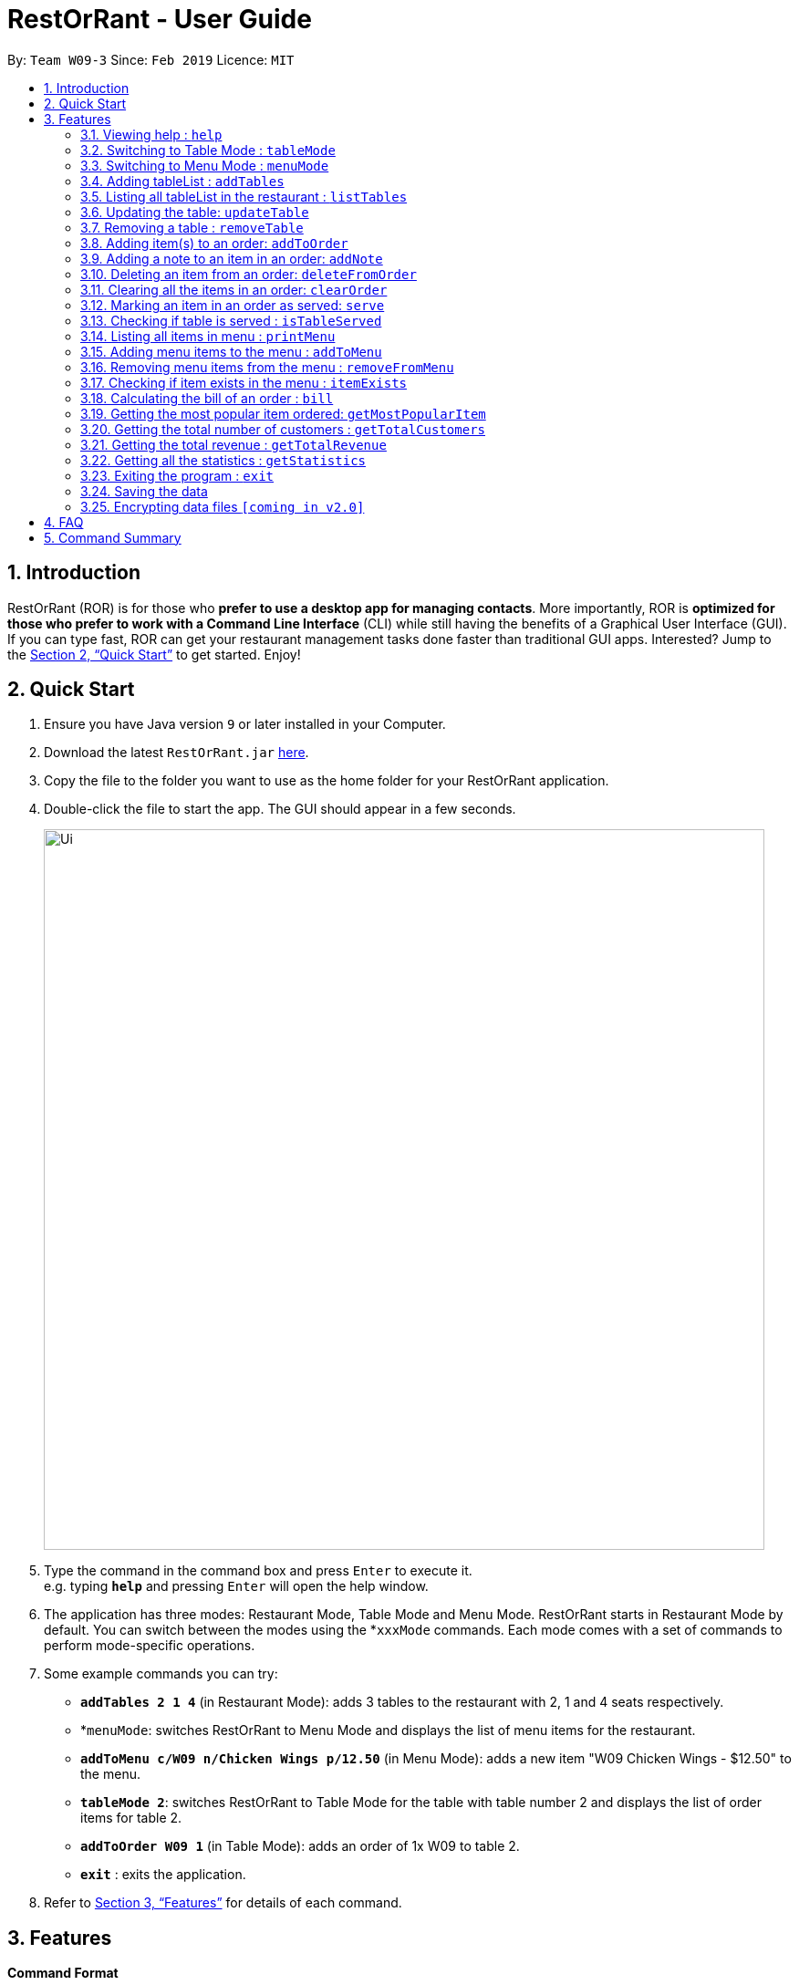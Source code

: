 = RestOrRant - User Guide
:site-section: UserGuide
:toc:
:toc-title:
:toc-placement: preamble
:sectnums:
:imagesDir: images
:stylesDir: stylesheets
:xrefstyle: full
:experimental:
ifdef::env-github[]
:tip-caption: :bulb:
:note-caption: :information_source:
endif::[]
:repoURL: https://github.com/se-edu/addressbook-level4

By: `Team W09-3`      Since: `Feb 2019`      Licence: `MIT`

== Introduction

RestOrRant (ROR) is for those who *prefer to use a desktop app for managing contacts*. More importantly, ROR is *optimized for those who prefer to work with a Command Line Interface* (CLI) while still having the benefits of a Graphical User Interface (GUI). If you can type fast, ROR can get your restaurant management tasks done faster than traditional GUI apps. Interested? Jump to the <<Quick Start>> to get started. Enjoy!

== Quick Start

.  Ensure you have Java version `9` or later installed in your Computer.
.  Download the latest `RestOrRant.jar` link:{repoURL}/releases[here].
.  Copy the file to the folder you want to use as the home folder for your RestOrRant application.
.  Double-click the file to start the app. The GUI should appear in a few seconds.
+
image::Ui.png[width="790"]
+
.  Type the command in the command box and press kbd:[Enter] to execute it. +
e.g. typing *`help`* and pressing kbd:[Enter] will open the help window.
.  The application has three modes: Restaurant Mode, Table Mode and Menu Mode. RestOrRant starts in Restaurant Mode by default. You can switch between the modes using the *`xxxMode` commands. Each mode comes with a set of commands to perform mode-specific operations.
.  Some example commands you can try:

* *`addTables 2 1 4`* (in Restaurant Mode): adds 3 tables to the restaurant with 2, 1 and 4 seats respectively.
* *`menuMode`: switches RestOrRant to Menu Mode and displays the list of menu items for the restaurant.
* *`addToMenu c/W09 n/Chicken Wings p/12.50`* (in Menu Mode): adds a new item "W09 Chicken Wings - $12.50" to the menu.
* *`tableMode 2`*: switches RestOrRant to Table Mode for the table with table number 2 and displays the list of order items for table 2.
* *`addToOrder W09 1`* (in Table Mode): adds an order of 1x W09 to table 2.
* *`exit`* : exits the application.

.  Refer to <<Features>> for details of each command.

[[Features]]
== Features

====
*Command Format*

* Words in `UPPER_CASE` are the parameters to be supplied by the user e.g. in `addTables NUMBER_OF_SEATS`, `NUMBER_OF_SEATS` is a parameter which can be used as `addTables 4`.
* Items in square brackets are optional e.g `ITEM_CODE QUANTITY [ITEM_CODE QUANTITY]` can be used as `W09 3 A02 4` or as `W09 3`.
* Items with `…`​ after them can be used multiple times including zero times e.g. `[ITEM_CODE QUANTITY]...` can be used as `{nbsp}` (i.e. 0 times), `W09 3`, `W09 3 A02 4` etc.
====

=== Viewing help : `help`

Format: `help`

=== Switching to Table Mode : `tableMode`

Changes RestOrRant to Table Mode for the table given by the specified table number and displays the list of order items from that table.
Format: `tableMode TABLE_NUMBER`

****
* The table with the specified table number must already exist in the restaurant (can be created in Restaurant Mode).
****

Examples:

* `tableMode` 2 +
Switches to Table Mode for table 2 and displays the list of order items from table 2.

=== Switching to Menu Mode : `menuMode`

Changes RestOrRant to Menu Mode in order to edit the menu.
Format: `menuMode`

****
* RestOrRant should not already be in Menu Mode.
****

=== Adding tableList : `addTables`

Adds tableList to the restaurant. +
Format: `addTables NUMBER_OF_SEATS [NUMBER_OF_SEATS]...`

Examples:

* `addTables 4`
* `addTables 4 2 4`

=== Listing all tableList in the restaurant : `listTables`

Shows a list of all tableList in the restaurant as well as their current occupancy. +
Format: `listTables`

=== Updating the table: `updateTable`

Updates the status of the table. +
Format: `updateTable TABLE_NUMBER NEW_OCCUPANCY`

****
* Checks if the specified table exists before updating.
* Checks if the specified `NEW_OCCUPANCY` is greater than 0 and not more than the capacity of the table.
****

Examples:

* `updateTable 2 0`
* `updateTable 1 4`

=== Removing a table : `removeTable`

Removes an existing table in the restaurant. +
Format: `removeTable TABLE_NUMBER`

****
* Checks that the table exists.
* Checks that the table is not occupied.
****

Examples:

* `removeTable 3`

=== Adding item(s) to an order: `addToOrder`

Adds the specified item(s) to the order of the current selected table and displays the new list of order items. +
Format: `addToOrder ITEM_CODE QUANTITY [ITEM_CODE QUANTITY]…`

****
* RestOrRant has to be in Table Mode to use this command (can switch using `tableMode`).
* Item has to exist in the menu, i.e. item code has to be valid (can be created in Menu Mode).
* If the item is already in the order, the quantity for that item is increased.
* There is no limit to the number of items added.
****

Examples:

* `addToOrder W09 2`
* `addToOrder W09 1 N01 1 C04 2`

=== Adding a note to an item in an order: `addNote`

Adds a note to an item in the order of the specified table. +
Format: `addNote TABLE_NUMBER ITEM_CODE NOTE`

****
* Item has to exist both in the menu (i.e. item code has to be valid) and order before the note is added.
****

Examples:

* `addNote 1 W09 Less spicy`

=== Deleting an item from an order: `deleteFromOrder`

Deletes a specified item from the order of the specified table. +
Format: `deleteFromOrder TABLE_NUMBER ITEM_CODE [QUANTITY]`

****
* Item has to exist both in the menu (i.e. item code has to be valid) and order before it is deleted from the order.
* If no quantity is specified, all quantities of the item will be deleted.
****

Examples:

* `deleteFromOrder 1 W09` +
Deletes all W09 Chicken Wings from table 1’s order.
* `deleteFromOrder 1 W09 1` +
Reduces the quantity of W09 Chicken Wings by 1 in table 1’s order.

=== Clearing all the items in an order: `clearOrder`

Deletes all the items ordered by the specified table. +
Format: `clearOrder TABLE_NUMBER`

Examples:

* `clearOrder 1`

=== Marking an item in an order as served: `serve`

Marks the specified item as served for the specified table. +
Format: `serve TABLE_NUMBER ITEM_CODE [QUANTITY]`

****
* Item has to exist in both the menu (i.e. item code has to be valid) and order before it is marked as served.
* The quantity served cannot be greater than the ordered quantity of the item.
* If quantity is not specified, the default quantity is 1.
****

Examples:

* `serve 1 W09` +
Updates the status of table 1’s order with 1 W09 Chicken Wings served.
* `serve 5 C04 2` +
Updates the status of table 5’s order with 2 C04 Shrimp Fried Rice served.

=== Checking if table is served : `isTableServed`

Checks if all menu items on the order has been served. +
Format: `isTableServed`

****
* Checks if the table exists.
****

Examples:

* `isTableServed` +
Returns `Table is fully served` or `Table is not fully served`

=== Listing all items in menu : `printMenu`

Lists all the items in the menu currently. +
Format: `printMenu`

****
* “Menu is empty” is printed if there is no item in current menu.
****

=== Adding menu items to the menu : `addToMenu`

Adds the specified item to the menu. +
Format: `addToMenu ITEM_CODE ITEM_NAME ITEM_PRICE`

****
* RestOrRant has to be in Mable Mode to use this command (can switch using `menuMode`).
* Item code, name and price must be valid (follow the format specified).
****

Examples:

* `addToMenu c/A02 n/French Fries p/2.00` +
Adds French Fries with item code A02 and price $2.00 to the menu.

=== Removing menu items from the menu : `removeFromMenu`

Removes the specified item from the menu. +
Format: `removeFromMenu ITEM_CODE ITEM_NAME`

Examples:

* `removeFromMenu c/A02 n/French Fries` +
Removes French Fries with item code A02 from the menu.

=== Checking if item exists in the menu : `itemExists`

Checks if item with the specified item code exists in the menu. +
Format: `itemExists ITEM_CODE`

Examples:

* `itemExists A02` +
Checks if item with code A02 exists in the menu.

=== Calculating the bill of an order : `bill`

Calculates the bill of an order from the specified table. +
Format: `bill TABLE_NUMBER YEAR MONTH DAY`

****
* Only works in TableMode.
* `YEAR`, `MONTH`, `DAY` has to be valid.
****

Examples:

* `bill tn/1 y/2019 m/12 d/30` +
Returns the total price of the order from table 1.

=== Getting the most popular item ordered: `getMostPopularItem`

Returns the item on the menu that has the most orders. +
Format: `getMostPopularItem`

Examples:

* `getMostPopularItem` +
Returns the most popular item `W09 Chicken Wings`

=== Getting the total number of customers : `getTotalCustomers`

Returns the total number of customer for the stated day, month or year. +
Format: `getTotalCustomers [YEAR] [MONTH] [DAY]`

****
* `YEAR`, `MONTH`, `DAY` has to be valid.
* If the stated period has no records, it will inform the user that there is no record.
* If *no arguments* are included, by default it returns the total number of customers for the *current day*.
****

Examples:

* `getTotalCustomers` +
Returns the total number of customers of the current day `21`
* `getTotalCustomers y/2019 m/01 d/01` +
Returns the total number of customers on the specific day 01/01/2019 `21`
* `getTotalCustomers y/2019 m/02` +
Returns the total number of customers of the month February 2019 `600`
* `getTotalCustomers y/2019` +
Returns the total number of customers of the year 2019 `1200`

=== Getting the total revenue : `getTotalRevenue`

Returns the total revenue earned by the restaurant by the stated year, month or day. +
Format: `getTotalRevenue [YEAR] [MONTH] [DAY]`

****
* `YEAR`, `MONTH`, `DAY` has to be valid.
* If the stated period has no records, it will inform the user that there is no record.
* If *no arguments* are included, by default it returns the total revenue for the *current day*.
****

Examples:

* `getTotalRevenue` +
Returns the total revenue of the current day `$45`
* `getTotalCustomers y/2019 m/01 d/01` +
Returns the total revenue on the specific day 01/01/2019 `$45`
* `getTotalCustomers y/2019 m/02` +
Returns the total revenue of the month February 2019 `$7000`
* `getTotalCustomers y/2019` +
Returns the total revenue of the year 2019 `15000`

=== Getting all the statistics : `getStatistics`

Returns all the calculated statistics. +
Format: `getStatistics`

****
* It internally executes all the necessary calculations like:
E.g. Most popular item, Yearly revenue, Monthly revenue, Recent average revenue.
* Prints out all the statistics it has been computed.
****

Examples:

* `getStatistics` +
Returns All the statistics it has computed.
`WELCOME TO RestOrRant STATISTIC CHART!` +
`-----------------------------------------------------------------` +
`Total Revenue` +
`-----------------------------------------------------------------` +
`Year 2018: $10540` +
`Year 2019: $1700` +
  `Jan: $800` +
  `Feb: $900` +
`Average Monthly Revenue: $850` +
`-----------------------------------------------------------------` +
`Total Number of Customers` +
`-----------------------------------------------------------------` +
`Year 2018: 20000` +
`Year 2019: 50` +
  `Jan: 30` +
  `Feb: 20` +
`Average no. of Monthly Customers: 25` +
`-----------------------------------------------------------------` +
`Top 3 most popular dish item` +
`-----------------------------------------------------------------` +
  `1. W09 Chicken Wings` +
  `2. W12 Pork Chop Rice` +
  `3. A01 Dumpling Noodles` +

=== Exiting the program : `exit`

Exits the program. +
Format: `exit`

=== Saving the data

RestOrRant data are saved in the hard disk automatically after any command that changes the data. +
There is no need to save manually.

// tag::dataencryption[]
=== Encrypting data files `[coming in v2.0]`

_{explain how the user can enable/disable data encryption}_
// end::dataencryption[]

== FAQ

*Q*: How do I transfer my data to another Computer? +
*A*: Install the application in the other computer and overwrite the empty data file it creates with the file that contains the data of your previous RestOrRant folder.

== Command Summary

* *Add tableList* : `addTable NUMBER_OF_SEATS [NUMBER_OF_SEATS] ...` +
e.g. `addTables 2 4 6 8`
* *Remove table* : `removeTable TABLE_NUMBER` +
e.g. `removeTable 3`
* *Update table* : `updateTable TABLE_NUMBER NEW_OCCUPANCY` +
e.g. `updateTable 3 2`
* *List tableList* : `listTables`
* *Add items to order* : `addToOrder TABLE_NUMBER ITEM_CODE QUANTITY [ITEM_CODE QUANTITY] …` +
e.g. `addToOrder 5 W09 1 N01 1 C04 2`
* *Add note to order* : `addNote TABLE_NUMBER ITEM_CODE NOTE` +
e.g. `addNote 1 W09 Less spicy`
* *Delete item from order* : `deleteFromOrder TABLE_NUMBER ITEM_CODE [QUANTITY]` +
e.g. `deleteFromOrder 1 W09 1`
* *View order* : `viewOrder TABLE_NUMBER` +
e.g. `viewOrder 1`
* *Clear order* : `clearOrder TABLE_NUMBER` +
e.g. `clearOrder 1`
* *Update item served status* : `serve TABLE_NUMBER ITEM_CODE [QUANTITY]` +
e.g. `serve 5 C04 2`
* *Table serve status* : `isTableServed`
* *List items in menu* : `printMenu` +
* *Add item to Menu* : `addToMenu` +
e.g. `addToMenu c/A02 n/French Fries p/2.00`
* *Remove item from menu* : `removeFromMenu` +
e.g. `removeFromMenu c/A02 n/French Fries`
* *Check if item exists in the menu* : `itemExists` +
e.g. `itemExists ITEM_CODE`
* *Calculate bill of an order* : `bill` +
e.g. `bill TABLE_NUMBER`
* *Get most popular item* : `getMostPopularItem` +
e.g. `getMostPopularItem`
* *Get total number of customers* : `getTotalCustomers` +
e.g. `getTotalCustomers [YEAR] [MONTH] [DAY]`
* *Get total revenue* : `getTotalRevenue` +
e.g. `getTotalRevenue [YEAR] [MONTH] [DAY]`
* *Get all statistics* : `getStatistics` +
e.g. `getStatistics`
* *Help* : `help`
